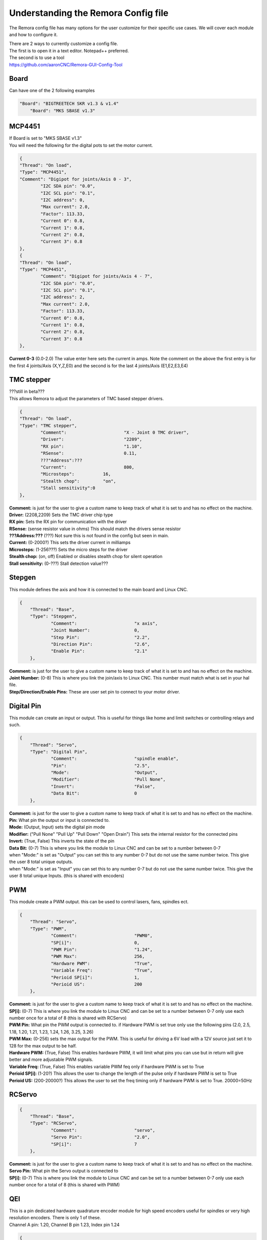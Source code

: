 Understanding the Remora Config file
====================================

The Remora config file has many options for the user customize for their specific use cases.
We will cover each module and how to configure it.

| There are 2 ways to currently customize a config file.
| The first is to open it in a text editor. Notepad++ preferred.
| The second is to use a tool
| https://github.com/aaronCNC/Remora-GUI-Config-Tool



Board
-----
Can have one of the 2 following examples

.. code-block::

    "Board": "BIGTREETECH SKR v1.3 & v1.4"
	"Board": "MKS SBASE v1.3"


MCP4451
-------
| If Board is set to "MKS SBASE v1.3"
| You will need the following for the digital pots to set the motor current.

.. code-block::

	{
	"Thread": "On load",
	"Type": "MCP4451",
	"Comment": "Digipot for joints/Axis 0 - 3",
		"I2C SDA pin": "0.0",
		"I2C SCL pin": "0.1",
		"I2C address": 0,
		"Max current": 2.0,
		"Factor": 113.33,
		"Current 0": 0.8,
		"Current 1": 0.8,
		"Current 2": 0.8,
		"Current 3": 0.8
	},
	{
	"Thread": "On load",
	"Type": "MCP4451",
		"Comment": "Digipot for joints/Axis 4 - 7",
		"I2C SDA pin": "0.0",
		"I2C SCL pin": "0.1",
		"I2C address": 2,
		"Max current": 2.0,
		"Factor": 113.33,
		"Current 0": 0.8,
		"Current 1": 0.8,
		"Current 2": 0.8,
		"Current 3": 0.8
	},

**Current 0-3** (0.0-2.0) The value enter here sets the current in amps. Note the comment on the above the first entry is for the first 4 joints/Axis (X,Y,Z,E0) and the second is for the last 4 joints/Axis (E1,E2,E3,E4)

TMC stepper
-----------
| ???still in beta???
| This allows Remora to adjust the parameters of TMC based stepper drivers.

.. code-block::

	{
	"Thread": "On load",
	"Type": "TMC stepper",
		"Comment":			"X - Joint 0 TMC driver",
		"Driver": 			"2209",
		"RX pin": 			"1.10",
		"RSense":			0.11,
		???"Address":???
		"Current":			800,
		"Microsteps":		16,
		"Stealth chop":		"on",
		"Stall sensitivity":0
	},
	
| **Comment:** is just for the user to give a custom name to keep track of what it is set to and has no effect on the machine.
| **Driver:**	(2208,2209) Sets the TMC driver chip type
| **RX pin:** Sets the RX pin for communication with the driver
| **RSense:** (sense resistor value in ohms) This should match the drivers sense resistor
| **???Address:???** (???) Not sure this is not found in the config but seen in main.
| **Current:** (0-2000?) This sets the driver current in milliamps 
| **Microsteps:** (1-256???) Sets the micro steps for the driver
| **Stealth chop:** (on, off) Enabled or disables stealth chop for silent operation
| **Stall sensitivity:** (0-???) Stall detection value???

Stepgen
-------
This module defines the axis and how it is connected to the main board and Linux CNC.

.. code-block::

    {
	"Thread": "Base",
	"Type": "Stepgen",
		"Comment":			"x axis",
		"Joint Number":			0,
		"Step Pin":			"2.2",
		"Direction Pin":		"2.6",
		"Enable Pin":			"2.1"
	},

| **Comment:** is just for the user to give a custom name to keep track of what it is set to and has no effect on the machine.
| **Joint Number:** (0-8) This is where you link the join/axis to Linux CNC. This number must match what is set in your hal file.
| **Step/Direction/Enable Pins:** These are user set pin to connect to your motor driver.


Digital Pin
-----------
This module can create an input or output. This is useful for things like home and limit switches or controlling relays and such.

.. code-block::

    {
	"Thread": "Servo",
	"Type": "Digital Pin",
		"Comment":			"spindle enable",
		"Pin":				"2.5",
		"Mode":				"Output",
		"Modifier":			"Pull None",
		"Invert":			"False",
		"Data Bit":			0
	},

| **Comment:** is just for the user to give a custom name to keep track of what it is set to and has no effect on the machine.
| **Pin:** What pin the output or input is connected to.
| **Mode:** (Output, Input) sets the digital pin mode
| **Modifier:** ("Pull None" "Pull Up" "Pull Down" "Open Drain") This sets the internal resistor for the connected pins
| **Invert:** (True, False) This inverts the state of the pin

| **Data Bit:** (0-7) This is where you link the module to Linux CNC and can be set to a number between 0-7 
| when "Mode:" is set as "Output" you can set this to any number 0-7 but do not use the same number twice. This give the user 8 total unique outputs.
| when "Mode:" is set as "Input" you can set this to any number 0-7 but do not use the same number twice. This give the user 8 total unique Inputs. (this is shared with encoders)
	
PWM
---
This module create a PWM output. this can be used to control lasers, fans, spindles ect.

.. code-block::

    {
	"Thread": "Servo",
	"Type": "PWM",
		"Comment":			"PWM0",
		"SP[i]":			0,
		"PWM Pin":			"1.24",
		"PWM Max":			256,
		"Hardware PWM":			"True",
		"Variable Freq":		"True",
		"Perioid SP[i]":		1,
		"Perioid US":			200
	},

| **Comment:** is just for the user to give a custom name to keep track of what it is set to and has no effect on the machine.
| **SP[i]:** (0-7) This is where you link the module to Linux CNC and can be set to a number between 0-7 only use each number once for a total of 8 (this is shared with RCServo)
| **PWM Pin:** What pin the PWM output is connected to. if Hardware PWM is set true only use the following pins (2.0, 2.5, 1.18, 1.20, 1.21, 1.23, 1.24, 1.26, 3.25, 3.26)
| **PWM Max:** (0-256) sets the max output for the PWM. This is useful for driving a 6V load with a 12V source just set it to 128 for the max output to be half.	
| **Hardware PWM:** (True, False) This enables hardware PWM, it will limit what pins you can use but in return will give better and more adjustable PWM signals.
| **Variable Freq:** (True, False) This enables variable PWM feq only if hardware PWM is set to True
| **Perioid SP[i]:** (1-20?) This allows the user to change the length of the pulse only if hardware PWM is set to True
| **Perioid US:** (200-20000?) This allows the user to set the freq timing only if hardware PWM is set to True. 20000=50Hz 

RCServo
-------

.. code-block::

    {
	"Thread": "Base",
	"Type": "RCServo",
		"Comment":			"servo",
		"Servo Pin":			"2.0",
		"SP[i]":			7
	},

| **Comment:** is just for the user to give a custom name to keep track of what it is set to and has no effect on the machine.
| **Servo Pin:** What pin the Servo output is connected to
| **SP[i]:** (0-7) This is where you link the module to Linux CNC and can be set to a number between 0-7 only use each number once for a total of 8 (this is shared with PWM)

QEI
---
| This is a pin dedicated hardware quadrature encoder module for high speed encoders useful for spindles or very high resolution encoders. There is only 1 of these.
| Channel A pin: 1.20, Channel B pin 1.23, Index pin 1.24

.. code-block::

    {
	"Thread": "Servo",
	"Type": "QEI",
		"Comment":			"Spindle encoder",
		"Modifier":			"Pull Up",
		"PV[i]":			0,
		"Data Bit":			7,
		"Enable Index":			"True"
	},

| **Comment:** is just for the user to give a custom name to keep track of what it is set to and has no effect on the machine.
| **Modifier:** ("Pull None" "Pull Up" "Pull Down" "Open Drain") This sets the internal resistor for the connected pins
| **PV[i]:** (0-7) This is where you link the module to Linux CNC and can be set to a number between 0-7 only use each number once for a total of 8 (this is shared with Encoder and Temperature)
| **Data Bit:** (0-7) This is where you link the module to Linux CNC and can be set to a number between 0-7. 
| This is shared pool with digital pin input. and only is needed if "Enable Index" is set to "True"
| **Enable Index:** (True, False) This enables the index pulse on the encoder. if your encoder only has a and b set this to false

Encoder
-------
This is a software encoder module for low to mid speed encoders useful for axis and servo motors and has max input of 30KHz.

.. code-block::

    {
	"Thread": "Base",
	"Type": "Encoder",
		"Comment":			"X encoder",
		"ChA Pin":			"1.22",
		"ChB Pin":			"1.20",
		"Modifier":			"Pull Up",
		"PV[i]":			1,
		"Data Bit":			6,
		"Index Pin":			"1.18"
	},

| **Comment:** is just for the user to give a custom name to keep track of what it is set to and has no effect on the machine.
| **ChA,ChB:** What pin the encoder is connected to.
| **Index Pin:** What pin the index pulse connected to. If this is set to "" with no value index is disabled. 
| **Modifier:** ("Pull None" "Pull Up" "Pull Down" "Open Drain") This sets the internal resistor for the connected pins
| **PV[i]:** (0-7) This is where you link the module to Linux CNC and can be set to a number between 0-7 only use each number once for a total of 8 (this is shared with QEM and Temperature)
| **Data Bit:** (0-7) This is where you link the module to Linux CNC and can be set to a number between 0-7. This is shared pool with digital pin input. and only is needed if "Enable Index" is not set to ""


Temperature
-----------
This is a thermistor module for sensing temperatures. useful for 3d printers and CNC machine spindle max temp

.. code-block::

    {
	"Thread": "Servo",
	"Type": "Temperature",
		"Comment":			"temp0",
		"PV[i]":			"2",
		"Sensor":			"thermistor",
			"thermistor":
			{
				"Pin":		"0.23",
				"beta":		5,
				"r0":		10000,
				"t0":		200
			}
	},

| **Comment:** is just for the user to give a custom name to keep track of what it is set to and has no effect on the machine.
| **PV[i]:** (0-7) This is where you link the module to Linux CNC and can be set to a number between 0-7 only use each number once for a total of 8 (this is shared with Encoder and QEM)
| **Sensor:** (thermistor) only option 
| **Pin:** What pin the thermistor is connected to.
| **beta, r0, t0:** These are the values of the thermistor.

Switch
---------
The switch can turn on and off a pin based on the value of a thermistor or other module with a PV[i]

.. code-block::

    {
	"Thread": "Servo",
	"Type": "Switch",
		"Comment":			"temp0 fan",
		"Pin":				"2.3",
		"Mode":				"On",
		"PV[i]":			2,
		"SP":				25
	},
	
| **Comment:** is just for the user to give a custom name to keep track of what it is set to and has no effect on the machine.
| **Pin:** What pin the switch is connected to.
| **Mode:** (On, Off) what action to take when SP is reached
| **PV[i]:** what module to watch. IE if this is for a cooling fan set this the same as the thermistor.
| **SP:** The set point value for when the switch should activate.

Blink
---------
This will turn a pin on and off useful for leds?

.. code-block::

    {
	"Thread": "Servo",
	"Type": "Blink",
		"Pin":				"1.18",
		"Frequency":		2
	},
	
| **Pin:** What pin the blink is connected to.
| **Frequency:** (1-???200???) sets the Frequency the pin will cycle from on to off.

Reset Pin
---------
This is part of the SPI communication to the RPI user should not edit

.. code-block::

    {
	"Thread": "Servo",
	"Type": "Reset Pin",
		"Comment":			"Reset pin",
		"Pin":				"1.31"
	}